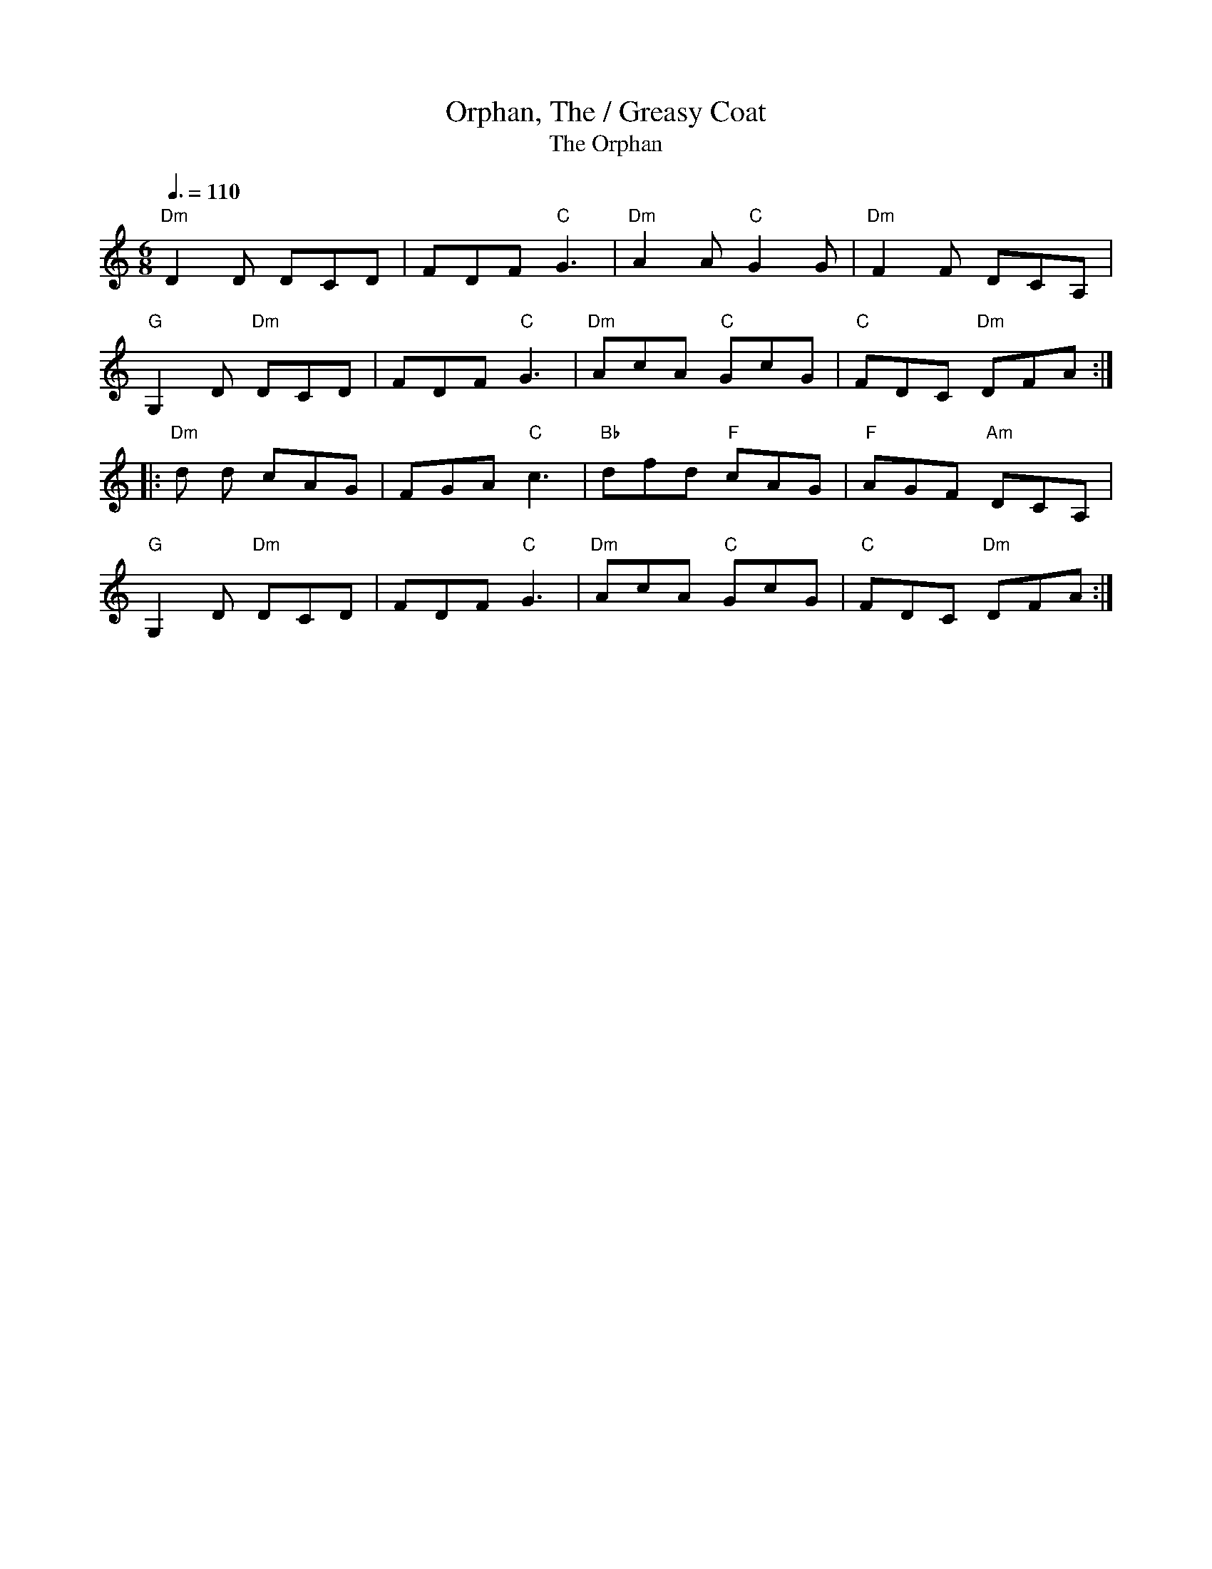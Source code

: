 X:6
T:Orphan, The / Greasy Coat
T:The Orphan
M: 6/8
R: jig
K: C
Q: 3/8=110
L: 1/8
"Dm"D2 D DCD|FDF "C"G3|"Dm"A2 A "C"G2 G|"Dm"F2 F DCA,|
"G"G,2 D "Dm"DCD|FDF "C"G3|"Dm"AcA "C"GcG|"C"FDC "Dm"DFA:|
|:"Dm"d d cAG|FGA "C"c3|"Bb"dfd "F"cAG|"F"AGF "Am"DCA,|
"G"G,2 D "Dm"DCD|FDF "C"G3|"Dm"AcA "C"GcG|"C"FDC "Dm"DFA:|
T:

